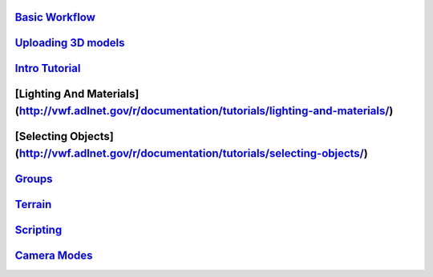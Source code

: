 `Basic Workflow <Basic%20Workflow>`__
-------------------------------------

`Uploading 3D models <Uploading%203D%20models>`__
-------------------------------------------------

`Intro Tutorial <http://vwf.adlnet.gov/r/documentation/tutorials/building-a-game-in-the-virtual-world-sandbox/>`__
------------------------------------------------------------------------------------------------------------------

[Lighting And Materials] (http://vwf.adlnet.gov/r/documentation/tutorials/lighting-and-materials/)
--------------------------------------------------------------------------------------------------

[Selecting Objects] (http://vwf.adlnet.gov/r/documentation/tutorials/selecting-objects/)
----------------------------------------------------------------------------------------

`Groups <http://vwf.adlnet.gov/r/documentation/working-with-groups/>`__
-----------------------------------------------------------------------

`Terrain <http://vwf.adlnet.gov/r/documentation/terrain/>`__
------------------------------------------------------------

`Scripting <Scripting>`__
-------------------------

`Camera Modes <Camera%20Modes>`__
---------------------------------
